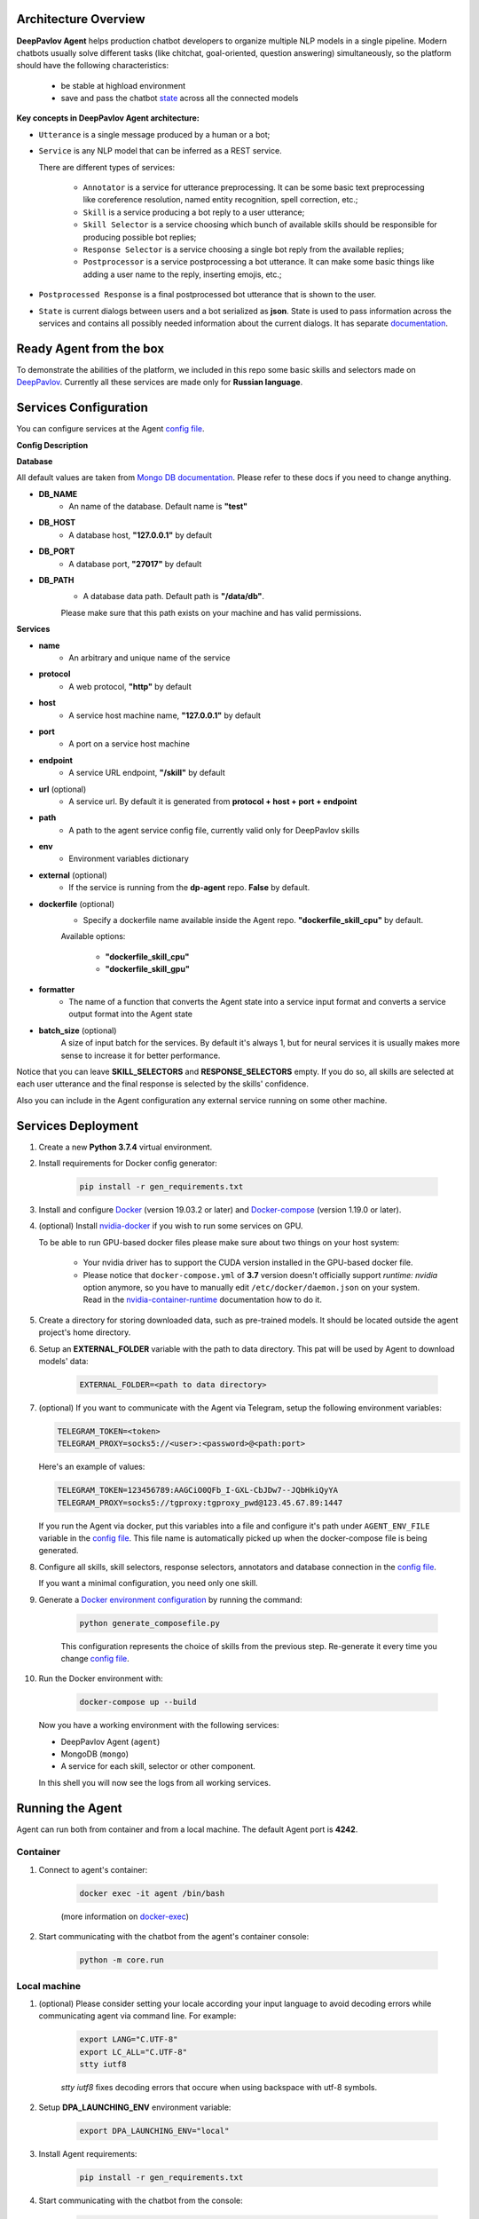 Architecture Overview
=====================

**DeepPavlov Agent** helps production chatbot developers to organize multiple NLP models in a single pipeline.
Modern chatbots usually solve different tasks (like chitchat, goal-oriented, question answering) simultaneously,
so the platform should have the following characteristics:

    * be stable at highload environment
    * save and pass the chatbot state_ across all the connected models

.. image:: ../_static/Agent_Pipeline_v2.png
   :height: 600
   :align: center
   :alt: Architecture

**Key concepts in DeepPavlov Agent architecture:**

* ``Utterance`` is a single message produced by a human or a bot;

* ``Service`` is any NLP model that can be inferred as a REST service.

  There are different types of services:

    * ``Annotator`` is a service for utterance preprocessing. It can be some basic text preprocessing like
      coreference resolution, named entity recognition, spell correction, etc.;

    * ``Skill`` is a service producing a bot reply to a user utterance;

    * ``Skill Selector`` is a service choosing which bunch of available skills should be responsible
      for producing possible bot replies;

    * ``Response Selector`` is a service choosing a single bot reply from the available replies;

    * ``Postprocessor`` is a service postprocessing a bot utterance. It can make some basic things
      like adding a user name to the reply, inserting emojis, etc.;

* ``Postprocessed Response`` is a final postprocessed bot utterance that is shown to the user.

* ``State`` is current dialogs between users and a bot serialized as **json**. State is used to pass information
  across the services and contains all possibly needed information about the current dialogs.
  It has separate `documentation <state_>`__.


Ready Agent from the box
========================

To demonstrate the abilities of the platform, we included in this repo some basic skills and selectors
made on DeepPavlov_. Currently all these services are made only for **Russian language**.

Services Configuration
======================

You can configure services at the Agent `config file`_.

**Config Description**

**Database**

All default values are taken from `Mongo DB documentation <mongo-docs_>`__. Please refer to these docs if you need to
change anything.

* **DB_NAME**
    * An name of the database. Default name is **"test"**
* **DB_HOST**
    * A database host, **"127.0.0.1"** by default
* **DB_PORT**
    * A database port, **"27017"** by default
* **DB_PATH**
    * A database data path. Default path is **"/data/db"**.

    Please make sure that this path exists on your machine and has valid permissions.


**Services**

* **name**
    * An arbitrary and unique name of the service
* **protocol**
    * A web protocol, **"http"** by default
* **host**
    * A service host machine name, **"127.0.0.1"** by default
* **port**
    * A port on a service host machine
* **endpoint**
    * A service URL endpoint, **"/skill"** by default
* **url** (optional)
    * A service url. By default it is generated from **protocol + host + port +  endpoint**
* **path**
    * A path to the agent service config file, currently valid only for DeepPavlov skills
* **env**
    * Environment variables dictionary
* **external** (optional)
    * If the service is running from the **dp-agent** repo. **False** by default.
* **dockerfile** (optional)
    * Specify a dockerfile name available inside the Agent repo. **"dockerfile_skill_cpu"** by default.

    Available options:

        * **"dockerfile_skill_cpu"**
        * **"dockerfile_skill_gpu"**
* **formatter**
    * The name of a function that converts the Agent state into a service input format
      and converts a service output format into the Agent state
* **batch_size** (optional)
    A size of input batch for the services. By default it's always 1, but for neural services it is usually makes more
    sense to increase it for better performance.


Notice that you can leave **SKILL_SELECTORS** and **RESPONSE_SELECTORS** empty. If you do so, all
skills are selected at each user utterance and the final response is selected by the skills' confidence.

Also you can include in the Agent configuration any external service running on some other machine.

Services Deployment
===================
1. Create a new **Python 3.7.4** virtual environment.

2. Install requirements for Docker config generator:

    .. code:: bash

        pip install -r gen_requirements.txt

3. Install and configure Docker_ (version 19.03.2 or later) and Docker-compose_ (version 1.19.0 or later).

4. (optional) Install nvidia-docker_ if you wish to run some services on GPU.

   To be able to run GPU-based docker files please make sure about two things on your host system:

    * Your nvidia driver has to support the CUDA version installed in the GPU-based docker file.
    * Please notice that ``docker-compose.yml`` of **3.7** version doesn't officially support `runtime: nvidia`
      option anymore, so you have to manually edit ``/etc/docker/daemon.json`` on your system. Read in the
      nvidia-container-runtime_  documentation how to do it.

5. Create a directory for storing downloaded data, such as pre-trained models.
   It should be located outside the agent project's home directory.

6. Setup an **EXTERNAL_FOLDER** variable with the path to data directory. This pat will be used by Agent to download models' data:

    .. code:: bash

        EXTERNAL_FOLDER=<path to data directory>

7. (optional) If you want to communicate with the Agent via Telegram, setup the following environment variables:

   .. code:: bash

       TELEGRAM_TOKEN=<token>
       TELEGRAM_PROXY=socks5://<user>:<password>@<path:port>

   Here's an example of values:

   .. code:: bash

       TELEGRAM_TOKEN=123456789:AAGCiO0QFb_I-GXL-CbJDw7--JQbHkiQyYA
       TELEGRAM_PROXY=socks5://tgproxy:tgproxy_pwd@123.45.67.89:1447

   If you run the Agent via docker, put this variables into a file and configure it's path under ``AGENT_ENV_FILE``
   variable in the `config file`_. This file name is automatically picked up when the docker-compose file
   is being generated.

8. Configure all skills, skill selectors, response selectors, annotators and database connection in the `config file`_.

   If you want a minimal configuration, you need only one skill.

9. Generate a `Docker environment configuration`_  by running the command:

    .. code:: bash

        python generate_composefile.py

    This configuration represents the choice of skills from the previous step.
    Re-generate it every time you change `config file`_.

10. Run the Docker environment with:

     .. code:: bash

         docker-compose up --build

   Now you have a working environment with the following services:

   * DeepPavlov Agent (``agent``)
   * MongoDB (``mongo``)
   * A service for each skill, selector or other component.

   In this shell you will now see the logs from all working services.

Running the Agent
=================

Agent can run both from container and from a local machine. The default Agent port is **4242**.

**Container**
-------------

1. Connect to agent's container:

    .. code:: bash

        docker exec -it agent /bin/bash

    (more information on docker-exec_)

2. Start communicating with the chatbot from the agent's container console:

    .. code:: bash

        python -m core.run

**Local machine**
-----------------

1. (optional) Please consider setting your locale according your input language to avoid decoding errors while communicating agent via command line.
   For example:

    .. code:: bash

        export LANG="C.UTF-8"
        export LC_ALL="C.UTF-8"
        stty iutf8

    `stty iutf8` fixes decoding errors that occure when using backspace with utf-8 symbols.

2. Setup **DPA_LAUNCHING_ENV** environment variable:

    .. code:: bash

        export DPA_LAUNCHING_ENV="local"

3. Install Agent requirements:

    .. code:: bash

        pip install -r gen_requirements.txt

4. Start communicating with the chatbot from the console:

    .. code:: bash

        python -m core.run

    or via the Telegram:

    .. code:: bash

        python -m core.run -ch telegram

**HTTP api server**
-------------------

1. **Run the agent api server from both container and local environment**

    .. code:: bash

        python -m core.run -ch http_client [-p 4242]

    In both cases api will be accessible on your localhost

2. **Web server accepts POST requests with application/json content-type**

    Request should be in form:

    .. code:: javascript

        {
          "user_id": "unique id of user",
          "payload": "phrase, which should be processed by agent"
        }

    Example of running request with curl:

    .. code:: bash

        curl --header "Content-Type: application/json" \
             --request POST \
             --data '{"user_id":"xyz","payload":"hello"}' \
             http://localhost:4242

    Agent will return a json response:

    .. code:: javascript

        {
          "user_id": "same user id as in request",
          "response": "phrase, which were generated by skills in order to respond"
        }

    In case of wrong format, HTTP errors will be returned.

3.  **Arbitrary input format of the Agent Server**

     If you want to pass anything except
     ``user_id`` and ``payload``, just pass it as an additional key-value item, for example:

     .. code:: bash

        curl --header "Content-Type: application/json" \
             --request POST \
             --data '{"user_id":"xyz","payload":"hello", "my_custom_dialog_id": 111}' \
             http://localhost:4242

     All additional items will be stored into the ``attributes`` field of a ``HumanUtterance``.

4.  **Modify the default response format of the Agent server**

     If you need the Agent server to return something different than ``user_id`` and ``reponse``, try the
     :ref:`output formatters <output-formatters>`.

5. **View dialogs in the database through GET requests**

    The result is returned in json format which can be easily prettifyed with various browser extensions.

    Three main web pages are provided (examples are shown for the case when agent is running on http://localhost:4242):

     * http://localhost:4242/dialogs - provides list of all dialogs (without utterances)
     * http://localhost:4242/dialogs/all - provides list of all dialogs (with utterances)
     * http://localhost:4242/dialogs/<dialog_id> - provides exact dialog (dialog_id can be seen on /dialogs page)


Analyzing the data
==================

All conversations with the Agent are stored to a Mongo DB. When they are dumped, they have
the same format as the Agent's state_. Someone may need to dump and analyze the whole dialogs,
or users, or annotations. For now, the following Mongo collections are available and can be
dumped separately:

    * Human
    * Bot
    * User (Human & Bot)
    * HumanUtterance
    * BotUtterance
    * Utterance (HumanUtterance & BotUtterance)
    * Dialog

To dump a DB collection, make sure that ``mongoengine`` is installed:

    .. code:: bash

        pip install mongoengine==0.17.0

Then run:

    .. code:: bash

         python -m utils.get_db_data [collections]

For example:

    .. code:: bash

         python -m utils.get_db_data Dialog User

Testing HTTP API and automatic processing of predefined dialogs
=================================================================

In order to process predefined dialogs or generate a random one from predefined list of phrases
you can use `utils/http_api_script.py` script.

Make sure that ``aiohttp`` is installed:

    .. code:: bash

        pip install aiohttp==3.5.4

**Processing a predefined dialog**

In this mode the script will pass predefined dialogs from the file ``-df`` to the agent's API.

1. Create a JSON file with a dialog. You can find an example in ``utils/ru_test_dialogs.json``:
    
    .. code:: javascript

          {
              "uuid1": ["phrase1.1", "phrase1.2", "..."],
              "uuid2": ["phrase2.1", "phrase2.2", "..."],
              "uuid3": ["phrase3.1", "phrase3.2", "..."],
          }

2. Run:

    .. code:: bash

         python utils/http_api_test.py -u <api url> -df <dialogs file path>


3. The command line arguments are:
    
    * -u --url - url address of the agent's API
    * -df --datafile - path to a file with predefined dialogs

**Processing a random dialog from predefined phrases**

In this mode the script will generate ``-uc`` dialogs with ``-pc`` phrases in each. Phrases will be selected randomly from the phrase file ``-pf`` and passed to the agent's API.

1. Create a file with sample phrases. This is a simple text file with one phrase per line.

   You can find an example in ``utils/ru_test_phrases.txt``:

2. Run:

    .. code:: bash

         python utils/http_api_test.py -u <api url> -pf <phrases file path> -uc <user count> -pc <phrase per dialog count>

3. The command line arguments are:
    
    * -u --url - url address of the agent's API
    * -pf --phrasefile - path to a file with predefined sample phrases
    * -uc --usercount - number of users taking part in the dialogs
    * -pc --phrasecount - number of phrases in each dialog



Testing Agent in a batch mode
=============================

To test how the Agent replies if it receives a list of utterances, use ``utils/agent_test.py``. Pass a file with
a list of utterances as input. Use the existing ``utils/ru_test_phrases.py`` or create your own file:


    .. code:: bash

         python utils/agent_batch_test.py utils/ru_test_phrases.py



.. _config file: https://github.com/deepmipt/dp-agent/blob/master/config.py
.. _DeepPavlov: https://github.com/deepmipt/DeepPavlov
.. _Docker: https://docs.docker.com/install/
.. _Docker-compose: https://docs.docker.com/compose/install/
.. _nvidia-docker: https://github.com/NVIDIA/nvidia-docker
.. _Docker environment configuration: https://github.com/deepmipt/dp-agent/blob/master/docker-compose.yml
.. _docker-exec: https://docs.docker.com/engine/reference/commandline/exec/
.. _state: https://deeppavlov-agent.readthedocs.io/en/latest/_static/api.html
.. _mongo-docs: https://docs.mongodb.com/manual/tutorial/manage-mongodb-processes/
.. _nvidia-container-runtime: https://github.com/NVIDIA/nvidia-container-runtime